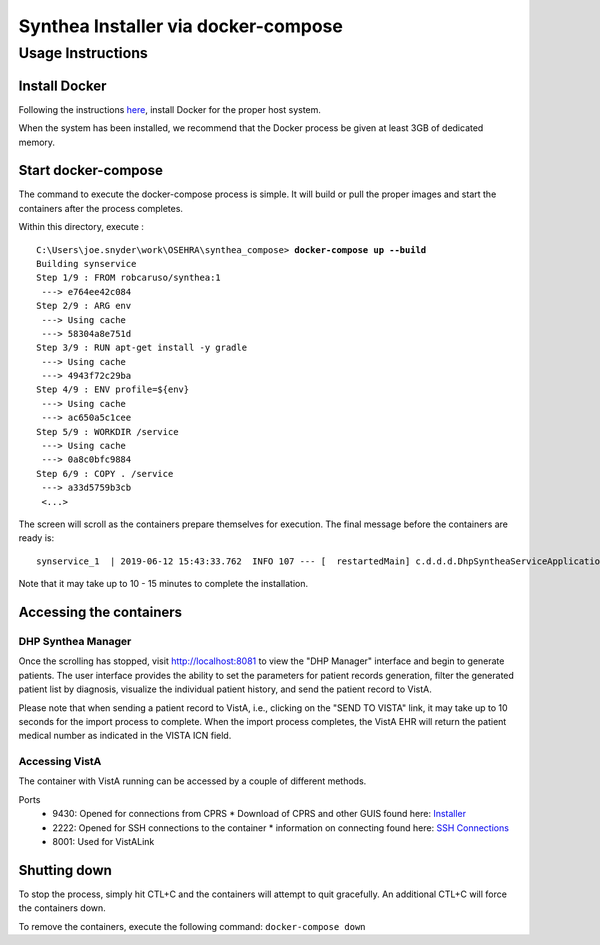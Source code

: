 Synthea Installer via docker-compose
+++++++++++++++++++++++++++++++++++++

Usage Instructions
-------------------

Install Docker
###############

Following the instructions here_, install Docker for the proper host system.

When the system has been installed, we recommend that the Docker process be
given at least 3GB of dedicated memory.

Start docker-compose
####################

The command to execute the docker-compose process is simple.  It will build or pull
the proper images and start the containers after the process completes.

Within this directory, execute :

.. parsed-literal::

  C:\\Users\\joe.snyder\\work\\OSEHRA\\synthea_compose> **docker-compose up --build**
  Building synservice
  Step 1/9 : FROM robcaruso/synthea:1
   ---> e764ee42c084
  Step 2/9 : ARG env
   ---> Using cache
   ---> 58304a8e751d
  Step 3/9 : RUN apt-get install -y gradle
   ---> Using cache
   ---> 4943f72c29ba
  Step 4/9 : ENV profile=${env}
   ---> Using cache
   ---> ac650a5c1cee
  Step 5/9 : WORKDIR /service
   ---> Using cache
   ---> 0a8c0bfc9884
  Step 6/9 : COPY . /service
   ---> a33d5759b3cb
   <...>
   
The screen will scroll as the containers prepare themselves for execution.
The final message before the containers are ready is: 

.. parsed-literal::
  synservice_1  | 2019-06-12 15:43:33.762  INFO 107 --- [  restartedMain] c.d.d.d.DhpSyntheaServiceApplication     : Started DhpSyntheaServiceApplication in 10.58 seconds (JVM running for 11.231
  
Note that it may take up to 10 - 15 minutes to complete the installation.

Accessing the containers
#########################

DHP Synthea Manager
$$$$$$$$$$$$$$$$$$$

Once the scrolling has stopped, visit http://localhost:8081 to view the 
"DHP Manager" interface and begin to generate patients.  The user interface provides the ability to set the parameters for patient records generation, filter the generated patient list by diagnosis, visualize the individual patient history, and send the patient record to VistA.

Please note that when sending a patient record to VistA, i.e., clicking on the "SEND TO VISTA" link, it may take up to 10 seconds for the import process to complete.  When the import process completes, the VistA EHR will return the patient medical number as indicated in the VISTA ICN field.

Accessing VistA
$$$$$$$$$$$$$$$

The container with VistA running can be accessed by a couple of different
methods.

Ports
  * 9430: Opened for connections from CPRS
    * Download of CPRS and other GUIS found here: Installer_
  * 2222: Opened for SSH connections to the container
    * information on connecting found here: `SSH Connections`_
  * 8001: Used for VistALink


Shutting down
#############

To stop the process, simply hit CTL+C and the containers will attempt to quit
gracefully.  An additional CTL+C will force the containers down.  

To remove the containers, execute the following command: ``docker-compose down``

.. _here: https://docs.docker.com/install/
.. _`SSH Connections`: https://github.com/OSEHRA/docker-vista#roll-and-scroll-access-for-non-cach%C3%A9-installs
.. _Installer: https://code.osehra.org/files/clients/OSEHRA_VistA/Installer_For_All_Clients/OSEHRA_VISTA_GUI_Demo.msi
